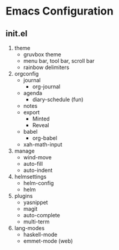 * Emacs Configuration

** init.el
1) theme
   + gruvbox theme
   + menu bar, tool bar, scroll bar
   + rainbow delimiters
2) orgconfig
   + journal
     - org-journal
   + agenda
     - diary-schedule (fun)
   + notes
   + export
     - Minted
     - Reveal
   + babel
     - org-babel
   + xah-math-input
3) manage
   + wind-move
   + auto-fill
   + auto-indent
4) helmsettings
   + helm-config
   + helm
5) plugins
   + yasnippet
   + magit
   + auto-complete
   + multi-term
6) lang-modes
   + haskell-mode
   + emmet-mode (web)
